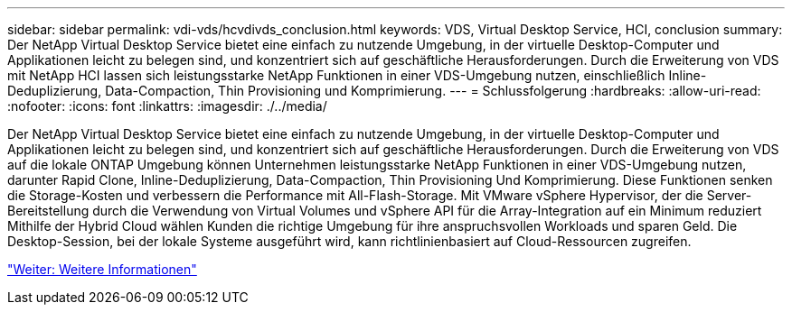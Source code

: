---
sidebar: sidebar 
permalink: vdi-vds/hcvdivds_conclusion.html 
keywords: VDS, Virtual Desktop Service, HCI, conclusion 
summary: Der NetApp Virtual Desktop Service bietet eine einfach zu nutzende Umgebung, in der virtuelle Desktop-Computer und Applikationen leicht zu belegen sind, und konzentriert sich auf geschäftliche Herausforderungen. Durch die Erweiterung von VDS mit NetApp HCI lassen sich leistungsstarke NetApp Funktionen in einer VDS-Umgebung nutzen, einschließlich Inline-Deduplizierung, Data-Compaction, Thin Provisioning und Komprimierung. 
---
= Schlussfolgerung
:hardbreaks:
:allow-uri-read: 
:nofooter: 
:icons: font
:linkattrs: 
:imagesdir: ./../media/


[role="lead"]
Der NetApp Virtual Desktop Service bietet eine einfach zu nutzende Umgebung, in der virtuelle Desktop-Computer und Applikationen leicht zu belegen sind, und konzentriert sich auf geschäftliche Herausforderungen. Durch die Erweiterung von VDS auf die lokale ONTAP Umgebung können Unternehmen leistungsstarke NetApp Funktionen in einer VDS-Umgebung nutzen, darunter Rapid Clone, Inline-Deduplizierung, Data-Compaction, Thin Provisioning Und Komprimierung. Diese Funktionen senken die Storage-Kosten und verbessern die Performance mit All-Flash-Storage. Mit VMware vSphere Hypervisor, der die Server-Bereitstellung durch die Verwendung von Virtual Volumes und vSphere API für die Array-Integration auf ein Minimum reduziert Mithilfe der Hybrid Cloud wählen Kunden die richtige Umgebung für ihre anspruchsvollen Workloads und sparen Geld. Die Desktop-Session, bei der lokale Systeme ausgeführt wird, kann richtlinienbasiert auf Cloud-Ressourcen zugreifen.

link:hcvdivds_where_to_find_additional_information.html["Weiter: Weitere Informationen"]
